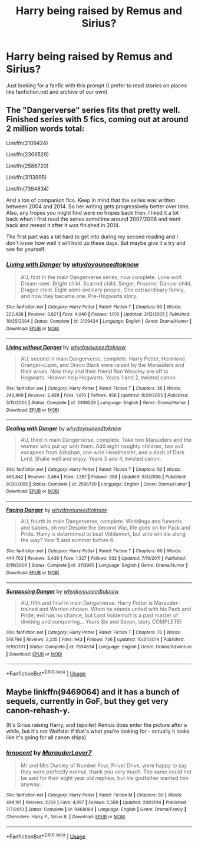 #+TITLE: Harry being raised by Remus and Sirius?

* Harry being raised by Remus and Sirius?
:PROPERTIES:
:Author: Damien_7007
:Score: 11
:DateUnix: 1576084627.0
:DateShort: 2019-Dec-11
:END:
Just looking for a fanfic with this prompt (I prefer to read stories on places like fanfiction.net and archive of our own)


** The "Dangerverse" series fits that pretty well. Finished series with 5 fics, coming out at around 2 million words total:

Linkffn(2109424)

Linkffn(2306529)

Linkffn(2586720)

Linkffn(3113995)

Linkffn(7394834)

And a ton of companion fics. Keep in mind that the series was written between 2004 and 2014. So her writing gets progressively better over time. Also, any tropes you might find were no tropes back then. I liked it a lot back when I first read the series sometime around 2007/2008 and went back and reread it after it was finished in 2014.

The first part was a bit hard to get into during my second reading and I don't know how well it will hold up these days. But maybe give it a try and see for yourself.
:PROPERTIES:
:Author: Blubberinoo
:Score: 5
:DateUnix: 1576086034.0
:DateShort: 2019-Dec-11
:END:

*** [[https://www.fanfiction.net/s/2109424/1/][*/Living with Danger/*]] by [[https://www.fanfiction.net/u/691439/whydoyouneedtoknow][/whydoyouneedtoknow/]]

#+begin_quote
  AU, first in the main Dangerverse series, now complete. Lone wolf. Dream-seer. Bright child. Scarred child. Singer. Prisoner. Dancer child. Dragon child. Eight semi-ordinary people. One extraordinary family, and how they became one. Pre-Hogwarts story.
#+end_quote

^{/Site/:} ^{fanfiction.net} ^{*|*} ^{/Category/:} ^{Harry} ^{Potter} ^{*|*} ^{/Rated/:} ^{Fiction} ^{T} ^{*|*} ^{/Chapters/:} ^{50} ^{*|*} ^{/Words/:} ^{222,438} ^{*|*} ^{/Reviews/:} ^{3,821} ^{*|*} ^{/Favs/:} ^{4,040} ^{*|*} ^{/Follows/:} ^{1,010} ^{*|*} ^{/Updated/:} ^{3/12/2005} ^{*|*} ^{/Published/:} ^{10/25/2004} ^{*|*} ^{/Status/:} ^{Complete} ^{*|*} ^{/id/:} ^{2109424} ^{*|*} ^{/Language/:} ^{English} ^{*|*} ^{/Genre/:} ^{Drama/Humor} ^{*|*} ^{/Download/:} ^{[[http://www.ff2ebook.com/old/ffn-bot/index.php?id=2109424&source=ff&filetype=epub][EPUB]]} ^{or} ^{[[http://www.ff2ebook.com/old/ffn-bot/index.php?id=2109424&source=ff&filetype=mobi][MOBI]]}

--------------

[[https://www.fanfiction.net/s/2306529/1/][*/Living without Danger/*]] by [[https://www.fanfiction.net/u/691439/whydoyouneedtoknow][/whydoyouneedtoknow/]]

#+begin_quote
  AU, second in main Dangerverse, complete. Harry Potter, Hermione Granger--Lupin, and Draco Black were raised by the Marauders and their wives. Now they and their friend Ron Weasley are off to Hogwarts. Heaven help Hogwarts. Years 1 and 2, twisted canon.
#+end_quote

^{/Site/:} ^{fanfiction.net} ^{*|*} ^{/Category/:} ^{Harry} ^{Potter} ^{*|*} ^{/Rated/:} ^{Fiction} ^{T} ^{*|*} ^{/Chapters/:} ^{36} ^{*|*} ^{/Words/:} ^{242,469} ^{*|*} ^{/Reviews/:} ^{2,428} ^{*|*} ^{/Favs/:} ^{1,810} ^{*|*} ^{/Follows/:} ^{456} ^{*|*} ^{/Updated/:} ^{8/29/2005} ^{*|*} ^{/Published/:} ^{3/15/2005} ^{*|*} ^{/Status/:} ^{Complete} ^{*|*} ^{/id/:} ^{2306529} ^{*|*} ^{/Language/:} ^{English} ^{*|*} ^{/Genre/:} ^{Drama/Humor} ^{*|*} ^{/Download/:} ^{[[http://www.ff2ebook.com/old/ffn-bot/index.php?id=2306529&source=ff&filetype=epub][EPUB]]} ^{or} ^{[[http://www.ff2ebook.com/old/ffn-bot/index.php?id=2306529&source=ff&filetype=mobi][MOBI]]}

--------------

[[https://www.fanfiction.net/s/2586720/1/][*/Dealing with Danger/*]] by [[https://www.fanfiction.net/u/691439/whydoyouneedtoknow][/whydoyouneedtoknow/]]

#+begin_quote
  AU, third in main Dangerverse, complete. Take two Marauders and the women who put up with them. Add eight naughty children, two evil escapees from Azkaban, one wise Headmaster, and a dash of Dark Lord. Shake well and enjoy. Years 3 and 4, twisted canon.
#+end_quote

^{/Site/:} ^{fanfiction.net} ^{*|*} ^{/Category/:} ^{Harry} ^{Potter} ^{*|*} ^{/Rated/:} ^{Fiction} ^{T} ^{*|*} ^{/Chapters/:} ^{53} ^{*|*} ^{/Words/:} ^{469,842} ^{*|*} ^{/Reviews/:} ^{3,464} ^{*|*} ^{/Favs/:} ^{1,367} ^{*|*} ^{/Follows/:} ^{398} ^{*|*} ^{/Updated/:} ^{8/5/2006} ^{*|*} ^{/Published/:} ^{9/20/2005} ^{*|*} ^{/Status/:} ^{Complete} ^{*|*} ^{/id/:} ^{2586720} ^{*|*} ^{/Language/:} ^{English} ^{*|*} ^{/Genre/:} ^{Drama/Humor} ^{*|*} ^{/Download/:} ^{[[http://www.ff2ebook.com/old/ffn-bot/index.php?id=2586720&source=ff&filetype=epub][EPUB]]} ^{or} ^{[[http://www.ff2ebook.com/old/ffn-bot/index.php?id=2586720&source=ff&filetype=mobi][MOBI]]}

--------------

[[https://www.fanfiction.net/s/3113995/1/][*/Facing Danger/*]] by [[https://www.fanfiction.net/u/691439/whydoyouneedtoknow][/whydoyouneedtoknow/]]

#+begin_quote
  AU, fourth in main Dangerverse, complete. Weddings and funerals and babies, oh my! Despite the Second War, life goes on for Pack and Pride. Harry is determined to beat Voldemort, but who will die along the way? Year 5 and summer before 6.
#+end_quote

^{/Site/:} ^{fanfiction.net} ^{*|*} ^{/Category/:} ^{Harry} ^{Potter} ^{*|*} ^{/Rated/:} ^{Fiction} ^{T} ^{*|*} ^{/Chapters/:} ^{60} ^{*|*} ^{/Words/:} ^{444,703} ^{*|*} ^{/Reviews/:} ^{3,438} ^{*|*} ^{/Favs/:} ^{1,327} ^{*|*} ^{/Follows/:} ^{932} ^{*|*} ^{/Updated/:} ^{7/10/2011} ^{*|*} ^{/Published/:} ^{8/19/2006} ^{*|*} ^{/Status/:} ^{Complete} ^{*|*} ^{/id/:} ^{3113995} ^{*|*} ^{/Language/:} ^{English} ^{*|*} ^{/Genre/:} ^{Drama/Humor} ^{*|*} ^{/Download/:} ^{[[http://www.ff2ebook.com/old/ffn-bot/index.php?id=3113995&source=ff&filetype=epub][EPUB]]} ^{or} ^{[[http://www.ff2ebook.com/old/ffn-bot/index.php?id=3113995&source=ff&filetype=mobi][MOBI]]}

--------------

[[https://www.fanfiction.net/s/7394834/1/][*/Surpassing Danger/*]] by [[https://www.fanfiction.net/u/691439/whydoyouneedtoknow][/whydoyouneedtoknow/]]

#+begin_quote
  AU, fifth and final in main Dangerverse. Harry Potter is Marauder-trained and Warrior-chosen. When he stands united with his Pack and Pride, evil has no chance, but Lord Voldemort is a past master of dividing and conquering... Years Six and Seven, story COMPLETE!
#+end_quote

^{/Site/:} ^{fanfiction.net} ^{*|*} ^{/Category/:} ^{Harry} ^{Potter} ^{*|*} ^{/Rated/:} ^{Fiction} ^{T} ^{*|*} ^{/Chapters/:} ^{70} ^{*|*} ^{/Words/:} ^{519,766} ^{*|*} ^{/Reviews/:} ^{2,235} ^{*|*} ^{/Favs/:} ^{943} ^{*|*} ^{/Follows/:} ^{726} ^{*|*} ^{/Updated/:} ^{10/31/2014} ^{*|*} ^{/Published/:} ^{9/19/2011} ^{*|*} ^{/Status/:} ^{Complete} ^{*|*} ^{/id/:} ^{7394834} ^{*|*} ^{/Language/:} ^{English} ^{*|*} ^{/Genre/:} ^{Drama/Adventure} ^{*|*} ^{/Download/:} ^{[[http://www.ff2ebook.com/old/ffn-bot/index.php?id=7394834&source=ff&filetype=epub][EPUB]]} ^{or} ^{[[http://www.ff2ebook.com/old/ffn-bot/index.php?id=7394834&source=ff&filetype=mobi][MOBI]]}

--------------

*FanfictionBot*^{2.0.0-beta} | [[https://github.com/tusing/reddit-ffn-bot/wiki/Usage][Usage]]
:PROPERTIES:
:Author: FanfictionBot
:Score: 2
:DateUnix: 1576086056.0
:DateShort: 2019-Dec-11
:END:


** Maybe linkffn(9469064) and it has a bunch of sequels, currently in GoF, but they get very canon-rehash-y.

(It's Sirius raising Harry, and (spoiler) Remus does enter the picture after a while, but it's not Wolfstar if that's what you're looking for - actually it looks like it's going for all canon ships)
:PROPERTIES:
:Author: blast_ended_sqrt
:Score: 1
:DateUnix: 1576106938.0
:DateShort: 2019-Dec-12
:END:

*** [[https://www.fanfiction.net/s/9469064/1/][*/Innocent/*]] by [[https://www.fanfiction.net/u/4684913/MarauderLover7][/MarauderLover7/]]

#+begin_quote
  Mr and Mrs Dursley of Number Four, Privet Drive, were happy to say they were perfectly normal, thank you very much. The same could not be said for their eight year old nephew, but his godfather wanted him anyway.
#+end_quote

^{/Site/:} ^{fanfiction.net} ^{*|*} ^{/Category/:} ^{Harry} ^{Potter} ^{*|*} ^{/Rated/:} ^{Fiction} ^{M} ^{*|*} ^{/Chapters/:} ^{80} ^{*|*} ^{/Words/:} ^{494,191} ^{*|*} ^{/Reviews/:} ^{2,169} ^{*|*} ^{/Favs/:} ^{4,997} ^{*|*} ^{/Follows/:} ^{2,589} ^{*|*} ^{/Updated/:} ^{2/8/2014} ^{*|*} ^{/Published/:} ^{7/7/2013} ^{*|*} ^{/Status/:} ^{Complete} ^{*|*} ^{/id/:} ^{9469064} ^{*|*} ^{/Language/:} ^{English} ^{*|*} ^{/Genre/:} ^{Drama/Family} ^{*|*} ^{/Characters/:} ^{Harry} ^{P.,} ^{Sirius} ^{B.} ^{*|*} ^{/Download/:} ^{[[http://www.ff2ebook.com/old/ffn-bot/index.php?id=9469064&source=ff&filetype=epub][EPUB]]} ^{or} ^{[[http://www.ff2ebook.com/old/ffn-bot/index.php?id=9469064&source=ff&filetype=mobi][MOBI]]}

--------------

*FanfictionBot*^{2.0.0-beta} | [[https://github.com/tusing/reddit-ffn-bot/wiki/Usage][Usage]]
:PROPERTIES:
:Author: FanfictionBot
:Score: 1
:DateUnix: 1576106957.0
:DateShort: 2019-Dec-12
:END:
